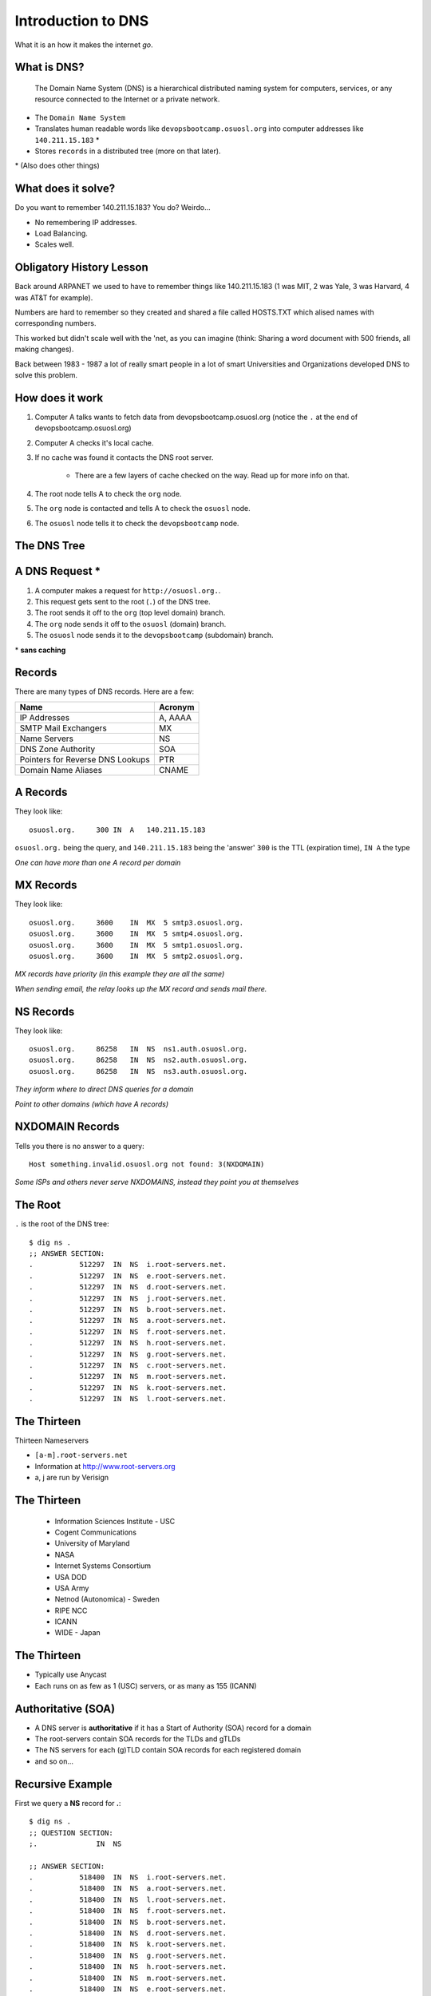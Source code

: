 Introduction to DNS
===================

What it is an how it makes the internet *go*.

What is DNS?
------------

    The Domain Name System (DNS) is a hierarchical distributed naming system
    for computers, services, or any resource connected to the Internet or a
    private network.

* The ``Domain Name System``
* Translates human readable words like ``devopsbootcamp.osuosl.org`` into
  computer addresses like ``140.211.15.183`` *
* Stores ``records`` in a distributed tree (more on that later).

\* (Also does other things)

What does it solve?
-------------------

Do you want to remember 140.211.15.183? You do? Weirdo...

* No remembering IP addresses.
* Load Balancing.
* Scales well.

.. figure:: /static/xkcd-google-dns.png
   :align: center
   :target: http://xkcd.com/1361/

Obligatory History Lesson
-------------------------

Back around ARPANET we used to have to remember things like 140.211.15.183 (1
was MIT, 2 was Yale, 3 was Harvard, 4 was AT&T for example).

Numbers are hard to remember so they created and shared a file called HOSTS.TXT
which alised names with corresponding numbers.

This worked but didn't scale well with the 'net, as you can imagine (think:
Sharing a word document with 500 friends, all making changes).

Back between 1983 - 1987 a lot of really smart people in a lot of smart
Universities and Organizations developed DNS to solve this problem.

How does it work
----------------

#. Computer A talks wants to fetch data from devopsbootcamp.osuosl.org (notice
   the ``.`` at the end of devopsbootcamp.osuosl.org)

#. Computer A checks it's local cache.

#. If no cache was found it contacts the DNS root server.

    * There are a few layers of cache checked on the way. Read up for more
      info on that.

#. The root node tells A to check the ``org`` node.

#. The ``org`` node is contacted and tells A to check the ``osuosl`` node.

#. The ``osuosl`` node tells it to check the ``devopsbootcamp`` node.

The DNS Tree
------------

.. figure:: /static/dns-graph.png
    :align: center
    :target: https://en.wikipedia.org/wiki/File:Domain_name_space.svg

A DNS Request *
---------------

#. A computer makes a request for ``http://osuosl.org.``.
#. This request gets sent to the root (``.``) of the DNS tree.
#. The root sends it off to the ``org`` (top level domain) branch.
#. The ``org`` node sends it off to the ``osuosl`` (domain) branch.
#. The ``osuosl`` node sends it to the ``devopsbootcamp`` (subdomain) branch.

\* **sans caching**

.. figure:: /static/dns-example.png
   :align: center
   :target: https://en.wikipedia.org/wiki/File:An_example_of_theoretical_DNS_recursion.svg

Records
-------

There are many types of DNS records. Here are a few:

================================= =========
Name                              Acronym
================================= =========
IP Addresses                      A, AAAA
SMTP Mail Exchangers              MX
Name Servers                      NS
DNS Zone Authority                SOA
Pointers for Reverse DNS Lookups  PTR
Domain Name Aliases               CNAME
================================= =========

A Records
---------

They look like::

    osuosl.org.     300 IN  A   140.211.15.183

``osuosl.org.`` being the query, and ``140.211.15.183`` being the 'answer'
``300`` is the TTL (expiration time), ``IN A`` the type

*One can have more than one A record per domain*

MX Records
----------

They look like::

    osuosl.org.     3600    IN  MX  5 smtp3.osuosl.org.
    osuosl.org.     3600    IN  MX  5 smtp4.osuosl.org.
    osuosl.org.     3600    IN  MX  5 smtp1.osuosl.org.
    osuosl.org.     3600    IN  MX  5 smtp2.osuosl.org.

*MX records have priority (in this example they are all the same)*

*When sending email, the relay looks up the MX record and sends mail there.*

NS Records
----------

They look like::

    osuosl.org.     86258   IN  NS  ns1.auth.osuosl.org.
    osuosl.org.     86258   IN  NS  ns2.auth.osuosl.org.
    osuosl.org.     86258   IN  NS  ns3.auth.osuosl.org.

*They inform where to direct DNS queries for a domain*

*Point to other domains (which have A records)*

NXDOMAIN Records
----------------

Tells you there is no answer to a query::

    Host something.invalid.osuosl.org not found: 3(NXDOMAIN)

*Some ISPs and others never serve NXDOMAINS, instead they point you at
themselves*

The Root
--------

``.`` is the root of the DNS tree::

    $ dig ns .
    ;; ANSWER SECTION:
    .           512297  IN  NS  i.root-servers.net.
    .           512297  IN  NS  e.root-servers.net.
    .           512297  IN  NS  d.root-servers.net.
    .           512297  IN  NS  j.root-servers.net.
    .           512297  IN  NS  b.root-servers.net.
    .           512297  IN  NS  a.root-servers.net.
    .           512297  IN  NS  f.root-servers.net.
    .           512297  IN  NS  h.root-servers.net.
    .           512297  IN  NS  g.root-servers.net.
    .           512297  IN  NS  c.root-servers.net.
    .           512297  IN  NS  m.root-servers.net.
    .           512297  IN  NS  k.root-servers.net.
    .           512297  IN  NS  l.root-servers.net.

The Thirteen
------------

Thirteen Nameservers

* ``[a-m].root-servers.net``
* Information at http://www.root-servers.org
* a, j are run by Verisign

The Thirteen
------------

  * Information Sciences Institute - USC
  * Cogent Communications
  * University of Maryland
  * NASA
  * Internet Systems Consortium
  * USA DOD
  * USA Army
  * Netnod (Autonomica) - Sweden
  * RIPE NCC
  * ICANN
  * WIDE - Japan

The Thirteen
------------

* Typically use Anycast
* Each runs on as few as 1 (USC) servers, or as many as 155 (ICANN)

.. figure:: /static/hedgehog.png
   :align: center

Authoritative (SOA)
-------------------

* A DNS server is **authoritative** if it has a Start of Authority (SOA) record for a domain
* The root-servers contain SOA records for the TLDs and gTLDs
* The NS servers for each (g)TLD contain SOA records for each registered domain
* and so on...

Recursive Example
-----------------

First we query a **NS** record for **.**::

    $ dig ns .
    ;; QUESTION SECTION:
    ;.              IN  NS

    ;; ANSWER SECTION:
    .           518400  IN  NS  i.root-servers.net.
    .           518400  IN  NS  a.root-servers.net.
    .           518400  IN  NS  l.root-servers.net.
    .           518400  IN  NS  f.root-servers.net.
    .           518400  IN  NS  b.root-servers.net.
    .           518400  IN  NS  d.root-servers.net.
    .           518400  IN  NS  k.root-servers.net.
    .           518400  IN  NS  g.root-servers.net.
    .           518400  IN  NS  h.root-servers.net.
    .           518400  IN  NS  m.root-servers.net.
    .           518400  IN  NS  e.root-servers.net.
    .           518400  IN  NS  c.root-servers.net.
    .           518400  IN  NS  j.root-servers.net.

Recursive Example
-----------------

Next we query **NS** for **org.**::

    $ dig ns com. @a.root-servers.net
    ;; QUESTION SECTION:
    ;org.               IN  NS

    ;; AUTHORITY SECTION:
    org.            172800  IN  NS  a0.org.afilias-nst.info.
    org.            172800  IN  NS  a2.org.afilias-nst.info.
    org.            172800  IN  NS  b0.org.afilias-nst.org.
    org.            172800  IN  NS  b2.org.afilias-nst.org.
    org.            172800  IN  NS  c0.org.afilias-nst.info.
    org.            172800  IN  NS  d0.org.afilias-nst.org.

    ;; ADDITIONAL SECTION:
    a0.org.afilias-nst.info. 172800 IN  A   199.19.56.1
    a2.org.afilias-nst.info. 172800 IN  A   199.249.112.1
    b0.org.afilias-nst.org. 172800  IN  A   199.19.54.1
    b2.org.afilias-nst.org. 172800  IN  A   199.249.120.1
    <truncated>

Recursive Example
-----------------

Next we query **NS** for **osuosl.org.**::

    $ dig ns osuosl.org. @199.19.56.1
    ;; QUESTION SECTION:
    ;osuosl.org.            IN  NS

    ;; AUTHORITY SECTION:
    osuosl.org.     86400   IN  NS  ns3.auth.osuosl.org.
    osuosl.org.     86400   IN  NS  ns2.auth.osuosl.org.
    osuosl.org.     86400   IN  NS  ns1.auth.osuosl.org.

    ;; ADDITIONAL SECTION:
    ns1.auth.osuosl.org.    86400   IN  A   140.211.166.140
    ns2.auth.osuosl.org.    86400   IN  A   140.211.166.141
    ns3.auth.osuosl.org.    86400   IN  A   216.165.191.53

Recursive Example
-----------------

Next we query **A** for **osuosl.org.**::

    $ dig a osuosl.org. @140.211.166.140
    ;; QUESTION SECTION:
    ;osuosl.org.            IN  A

    ;; ANSWER SECTION:
    osuosl.org.     300 IN  A   140.211.15.183

    ;; AUTHORITY SECTION:
    osuosl.org.     86400   IN  NS  ns1.auth.osuosl.org.
    osuosl.org.     86400   IN  NS  ns2.auth.osuosl.org.
    osuosl.org.     86400   IN  NS  ns3.auth.osuosl.org.

    ;; ADDITIONAL SECTION:
    ns1.auth.osuosl.org.    86400   IN  A   140.211.166.140
    ns2.auth.osuosl.org.    86400   IN  A   140.211.166.141
    ns3.auth.osuosl.org.    3600    IN  A   216.165.191.53

Recursive Example
-----------------

That was a lot of work, so we have dns caches to help us:

  * bind
  * unbound
  * dnscache ({n,}djbdns)


CNAME Records
-------------

Canonical Name is the thing pointed at, query is what points to it::

    ;; QUESTION SECTION:
    ;www.osuosl.org.          IN A

    ;; ANSWER SECTION:
    www.osuosl.org.     86399 IN CNAME web1.osuosl.org.
    web1.osuosl.org.    86400 IN A     140.211.15.183

CNAME Records
-------------

* Query for A, get A record.

* Query for CNAME, get the canonical name (NOT the ip address)

You can run a DNS server
------------------------

Because DNS is distributed you can run your own DNS server and handle DNS
requests.

Some things to look up in addition to 'how do I run my own DNS server?':

* ``tinydns``
* ``bind``
